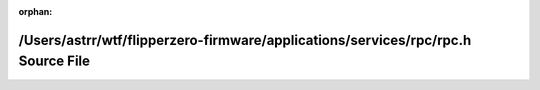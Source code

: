 .. meta::e7478b5efeafbf14013c40a5131cf241dad5dc662ff3c21b68467b175d933631eacb6c7dc24072338b0fb772fd2d5fda639a7cb6fca0017b9ceb0d4a3289d490

:orphan:

.. title:: Flipper Zero Firmware: /Users/astrr/wtf/flipperzero-firmware/applications/services/rpc/rpc.h Source File

/Users/astrr/wtf/flipperzero-firmware/applications/services/rpc/rpc.h Source File
=================================================================================

.. container:: doxygen-content

   
   .. raw:: html
     :file: rpc_8h_source.html
